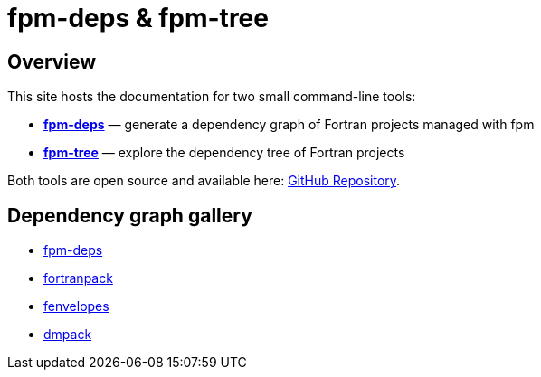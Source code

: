 = fpm-deps & fpm-tree

:repo-url: https://github.com/ivan-pi/fpm-deps
:icons: font

== Overview

This site hosts the documentation for two small command-line tools:

* link:fpm-deps.html[*fpm-deps*] — generate a dependency graph of Fortran projects managed with fpm
* link:fpm-tree.html[*fpm-tree*] — explore the dependency tree of Fortran projects

Both tools are open source and available here: {repo-url}[GitHub Repository].

== Dependency graph gallery

* link:depgraph.html[fpm-deps]
* link:graphs/fortranpack.html[fortranpack]
* link:graphs/fenvelopes.html[fenvelopes]
* link:graphs/dmpack.html[dmpack]

